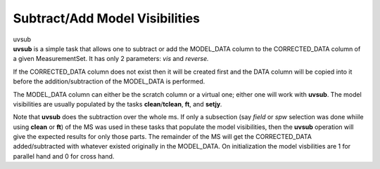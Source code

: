 .. container::
   :name: viewlet-above-content-title

Subtract/Add Model Visibilities
===============================

.. container::
   :name: viewlet-below-content-title

.. container:: documentDescription description

   uvsub

.. container:: section
   :name: viewlet-above-content-body

.. container:: section
   :name: content-core

   .. container::
      :name: parent-fieldname-text

      **uvsub** is a simple task that allows one to subtract or add the
      MODEL_DATA column to the CORRECTED_DATA column of a given
      MeasurementSet. It has only 2 parameters: *vis* and *reverse.*

      If the CORRECTED_DATA column does not exist then it will be
      created first and the DATA column will be copied into it before
      the addition/subtraction of the MODEL_DATA is performed.

      The MODEL_DATA column can either be the scratch column or a
      virtual one; either one will work with **uvsub**. The model
      visibilities are usually populated by the tasks
      **clean**/**tclean**, **ft**, and **setjy**\ *.*

      Note that **uvsub** does the subtraction over the whole ms. If
      only a subsection (say *field* or *spw* selection was done whiile
      using **clean** or **ft**) of the MS was used in these tasks that
      populate the model visibilities, then the **uvsub** operation will
      give the expected results for only those parts. The remainder of
      the MS will get the CORRECTED_DATA added/subtracted with
      whatever existed originally in the MODEL_DATA. On initialization
      the model visbilities are 1 for parallel hand and 0 for cross
      hand. 

       

.. container:: section
   :name: viewlet-below-content-body
